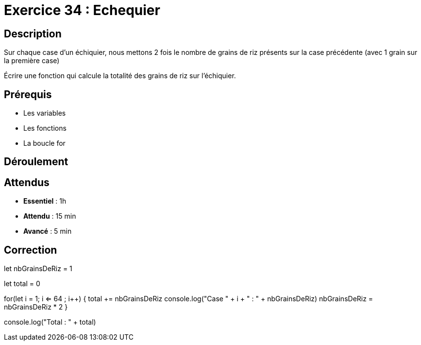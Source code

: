 = Exercice 34 : Echequier

== Description

Sur chaque case d'un échiquier, nous mettons 2 fois le nombre de grains de riz présents sur la case précédente (avec 1
grain sur la première case)

Écrire une fonction qui calcule la totalité des grains de riz sur l’échiquier.

== Prérequis

* Les variables
* Les fonctions
* La boucle for

== Déroulement

== Attendus

* *Essentiel* : 1h 
* *Attendu* : 15 min
* *Avancé* : 5 min

== Correction


let nbGrainsDeRiz = 1

let total = 0

for(let i = 1; i <= 64 ; i++)
{
    total += nbGrainsDeRiz
    console.log("Case " + i + " : " + nbGrainsDeRiz)
    nbGrainsDeRiz = nbGrainsDeRiz * 2
}

console.log("Total : " + total)
